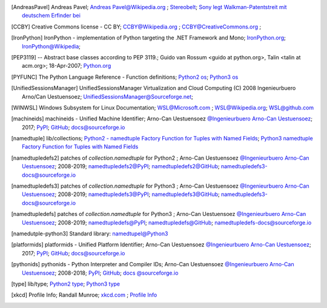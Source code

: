 .. _EXTERNALREFERENCES:

.. only:: not builder_latex

   External References
   ===================

.. [AndreasPavel] Andreas Pavel; `Andreas Pavel@Wikipedia.org <https://en.wikipedia.org/wiki/Andreas_Pavel>`_ ; `Stereobelt <https://en.wikipedia.org/wiki/Stereobelt>`_; `Sony legt Walkman-Patentstreit mit deutschem Erfinder bei <https://www.heise.de/newsticker/meldung/Sony-legt-Walkman-Patentstreit-mit-deutschem-Erfinder-bei-100097.html>`_
.. [CCBY] Creative Commons license - CC BY; `CCBY@Wikipedia.org <https://en.wikipedia.org/wiki/Creative_Commons_license>`_ ; `CCBY@CreativeCommons.org <https://creativecommons.org/licenses/by/4.0/>`_ ;
.. [IronPython] IronPython -  implementation of Python targeting the .NET Framework and Mono; `IronPython.org <https://www.ironpython.net/>`_; `IronPython@Wikipedia <https://en.wikipedia.org/wiki/IronPython>`_;
.. [PEP3119]  -- Abstract base classes according to PEP 3119.; Guido van Rossum <guido at python.org>, Talin <talin at acm.org>; 18-Apr-2007; `Python.org <https://www.python.org/dev/peps/pep-3119/>`_
.. [PYFUNC] The Python Language Reference - Function definitions; `Python2 os <https://docs.python.org/2.7/reference/compound_stmts.html#function-definitions>`_; `Python3 os <https://docs.python.org/3.5/reference/compound_stmts.html#function-definitions>`_
.. [UnifiedSessionsManager] UnifiedSessionsManager Virtualization and Cloud Computing (C) 2008 Ingenieurbuero Arno/Can Uestuensoez; `UnifiedSessionsManager@Sourceforge.net <http://ctys.sourceforge.net/>`_;
.. [WINWSL] Windows Subsystem for Linux Documentation; `WSL@Microsoft.com <https://docs.microsoft.com/en-us/windows/wsl/about>`_ ; `WSL@Wikipedia.org <https://en.wikipedia.org/wiki/Windows_Subsystem_for_Linux>`_; `WSL@github.com <https://github.com/microsoft/WSL>`_
.. [machineids] machineids - Unified Machine Identifier; Arno-Can Uestuensoez `@Ingenieurbuero Arno-Can Uestuensoez <https://arnocan.wordpress.com>`_; 2017; `PyPI <https://pypi.python.org/pypi/machineids/>`_; `GitHub <https://github.com/ArnoCan/machineids/>`_; `docs@sourceforge.io <https://machineids.sourceforge.io/>`_
.. [namedtuple] lib/collections; `Python2 - namedtuple Factory Function for Tuples with Named Fields <https://docs.python.org/2.7/library/collections.html#collections.namedtuple>`_; `Python3 namedtuple Factory Function for Tuples with Named Fields <https://docs.python.org/3.5/library/collections.html#collections.namedtuple>`_
.. [namedtupledefs2]  patches of *collection.namedtuple* for Python2 ; Arno-Can Uestuensoez `@Ingenieurbuero Arno-Can Uestuensoez <https://arnocan.wordpress.com>`_; 2008-2019; `namedtupledefs2@PyPI <https://pypi.python.org/pypi/namedtupledefs2/>`_; `namedtupledefs2@GitHub <https://github.com/ArnoCan/namedtupledefs2/>`_; `namedtupledefs3-docs@sourceforge.io <https://namedtupledefs2.sourceforge.io/>`_
.. [namedtupledefs3] patches of *collection.namedtuple* for Python3 ; Arno-Can Uestuensoez `@Ingenieurbuero Arno-Can Uestuensoez <https://arnocan.wordpress.com>`_; 2008-2019; `namedtupledefs3@PyPI <https://pypi.python.org/pypi/namedtupledefs3/>`_; `namedtupledefs3@GitHub <https://github.com/ArnoCan/namedtupledefs3/>`_; `namedtupledefs3-docs@sourceforge.io <https://namedtupledefs3.sourceforge.io/>`_
.. [namedtupledefs]  patches of *collection.namedtuple* for Python3 ; Arno-Can Uestuensoez `@Ingenieurbuero Arno-Can Uestuensoez <https://arnocan.wordpress.com>`_; 2008-2019; `namedtupledefs@PyPI <https://pypi.python.org/pypi/namedtupledefs/>`_; `namedtupledefs@GitHub <https://github.com/ArnoCan/namedtupledefs/>`_; `namedtupledefs-docs@sourceforge.io <https://namedtupledefs.sourceforge.io/>`_
.. [namedutple-python3] Standard library: `namedtupel@Python3 <https://docs.python.org/3/library/collections.html#namedtuple-factory-function-for-tuples-with-named-fields>`_
.. [platformids] platformids - Unified Platform Identifier; Arno-Can Uestuensoez `@Ingenieurbuero Arno-Can Uestuensoez <https://arnocan.wordpress.com>`_; 2017; `PyPI <https://pypi.python.org/pypi/platformids/>`_; `GitHub <https://github.com/ArnoCan/pyplatformids/>`_; `docs@sourceforge.io <https://pyplatformids.sourceforge.io/>`_
.. [pythonids] pythonids - Python Interpreter and Compiler IDs; Arno-Can Uestuensoez `@Ingenieurbuero Arno-Can Uestuensoez <https://arnocan.wordpress.com>`_; 2008-2018; `PyPI <https://pypi.python.org/pypi/pythonids/>`_; `GitHub <https://github.com/ArnoCan/pythonids/>`_; `docs @sourceforge.io <https://pypythonids.sourceforge.io/>`_
.. [type] lib/type; `Python2 type <https://docs.python.org/2.7/library/functions.html#type>`_; `Python3 type <https://docs.python.org/3.5/library/functions.html#type>`_
.. [xkcd] Profile Info; Randall Munroe; `xkcd.com <http://xkcd.com>`_ ; `Profile Info <http://xkcd.com/1303/>`_
